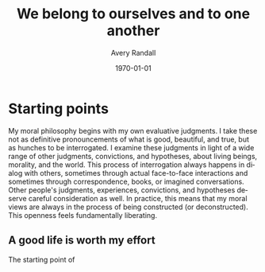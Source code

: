 #+TITLE: We belong to ourselves and to one another
#+options: ':t *:t -:t ::t <:t H:3 \n:nil ^:t arch:headline author:t
#+options: broken-links:nil c:nil creator:nil d:(not "LOGBOOK") date:t e:t
#+options: email:nil f:t inline:nil num:t p:nil pri:nil prop:nil stat:t tags:t
#+options: tasks:t tex:t timestamp:t title:t toc:t todo:t |:t
#+date: <2021-08-28 Sat>
#+author: Avery Randall
#+email: l.avery.randall@gmail.com
#+language: en
#+select_tags: export
#+exclude_tags: noexport TOC notes
#+creator: Emacs 28.0.50 (Org mode 9.5)
#+cite_export:
#+latex_class: article
#+latex_class_options:
#+latex_header:
#+latex_header_extra:
#+description:
#+keywords:
#+subtitle:
#+latex_compiler: pdflatex
#+date: \today

* Contents :TOC:

- [[#starting-points][Starting points]]
  - [[#a-good-life-is-worth-my-effort][A good life is worth my effort]]
  - [[#spaces][spaces]]

* Connected Zettels :noexport:

[[id:26b02fc0-05e6-48bf-b55e-0a864fb1ff32][We belong to ourselves and to one another]]

* Starting points

My moral philosophy begins with my own evaluative judgments.
I take these not as definitive pronouncements of what is good, beautiful, and
true, but as hunches to be interrogated.
I examine these judgments in light of a wide range of other judgments,
convictions, and hypotheses, about living beings, morality, and the world.
This process of interrogation always happens in dialog with others, sometimes
through actual face-to-face interactions and sometimes through correspondence,
books, or imagined conversations.
Other people's judgments, experiences, convictions, and hypotheses deserve careful
consideration as well.
In practice, this means that my moral views are always in the process of being
constructed (or deconstructed).
This openness feels fundamentally liberating.

** A good life is worth my effort

The starting point of

